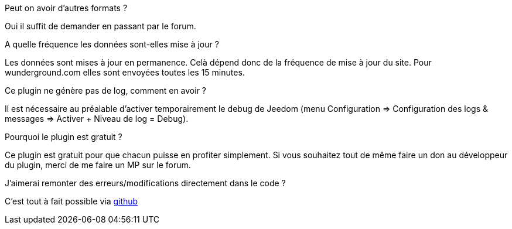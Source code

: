 [panel,primary]
.Peut on avoir d'autres formats ?
--
Oui il suffit de demander en passant par le forum.
--

.A quelle fréquence les données sont-elles mise à jour ?
--
Les données sont mises à jour en permanence. Celà dépend donc de la fréquence de mise à jour du site.
Pour wunderground.com elles sont envoyées toutes les 15 minutes.
--

.Ce plugin ne génère pas de log, comment en avoir ?
--
Il est nécessaire au préalable d'activer temporairement le debug de Jeedom (menu Configuration => Configuration des logs & messages => Activer + Niveau de log = Debug).
--

.Pourquoi le plugin est gratuit ?
--
Ce plugin est gratuit pour que chacun puisse en profiter simplement. Si vous souhaitez tout de même faire un don au développeur du plugin, merci de me faire un MP sur le forum.
--

.J'aimerai remonter des erreurs/modifications directement dans le code ?
--
C'est tout à fait possible via https://github.com/guenneguezt/plugin-publiemeteo[github]
--